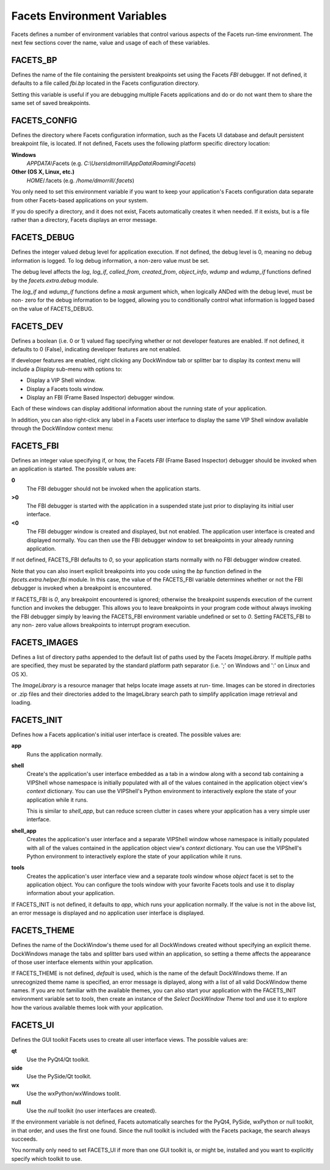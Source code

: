 Facets Environment Variables
============================

Facets defines a number of environment variables that control various aspects of
the Facets run-time environment. The next few sections cover the name, value and
usage of each of these variables.

FACETS_BP
---------

Defines the name of the file containing the persistent breakpoints set using the
Facets *FBI* debugger. If not defined, it defaults to a file called *fbi.bp*
located in the Facets configuration directory.

Setting this variable is useful if you are debugging multiple Facets
applications and do or do not want them to share the same set of saved
breakpoints.

FACETS_CONFIG
-------------

Defines the directory where Facets configuration information, such as the Facets
UI database and default persistent breakpoint file, is located. If not defined,
Facets uses the following platform specific directory location:

**Windows**
    *APPDATA*\\Facets (e.g. *C:\\Users\\dmorrill\\AppData\\Roaming\\Facets*)

**Other (OS X, Linux, etc.)**
    *HOME*/.facets (e.g. */home/dmorrill/.facets*)

You only need to set this environment variable if you want to keep your
application's Facets configuration data separate from other Facets-based
applications on your system.

If you do specify a directory, and it does not exist, Facets automatically
creates it when needed. If it exists, but is a file rather than a directory,
Facets displays an error message.

FACETS_DEBUG
------------

Defines the integer valued debug level for application execution. If not
defined, the debug level is 0, meaning no debug information is logged. To
log debug information, a non-zero value must be set.

The debug level affects the *log*, *log_if*, *called_from*, *created_from*,
*object_info*, *wdump* and *wdump_if* functions defined by the
*facets.extra.debug* module.

The *log_if* and *wdump_if* functions define a *mask* argument which, when
logically ANDed with the debug level, must be non- zero for the debug
information to be logged, allowing you to conditionally control what information
is logged based on the value of FACETS_DEBUG.

FACETS_DEV
----------

Defines a boolean (i.e. 0 or 1) valued flag specifying whether or not developer
features are enabled. If not defined, it defaults to 0 (False), indicating
developer features are not enabled.

If developer features are enabled, right clicking any DockWindow tab or
splitter bar to display its context menu will include a *Display* sub-menu with
options to:

- Display a VIP Shell window.
- Display a Facets tools window.
- Display an FBI (Frame Based Inspector) debugger window.

Each of these windows can display additional information about the running state
of your application.

.. image:: images/facets_dev_menu.jpg

In addition, you can also right-click any label in a Facets user interface to
display the same VIP Shell window available through the DockWindow context menu:

.. image:: images/facets_dev_shell.jpg

FACETS_FBI
----------

Defines an integer value specifying if, or how, the Facets *FBI* (Frame Based
Inspector) debugger should be invoked when an application is started. The
possible values are:

**0**
    The FBI debugger should not be invoked when the application starts.

**>0**
    The FBI debugger is started with the application in a suspended state just
    prior to displaying its initial user interface.

**<0**
    The FBI debugger window is created and displayed, but not enabled. The
    application user interface is created and displayed normally. You can then
    use the FBI debugger window to set breakpoints in your already running
    application.

If not defined, FACETS_FBI defaults to *0*, so your application starts normally
with no FBI debugger window created.

Note that you can also insert explicit breakpoints into you code using the *bp*
function defined in the *facets.extra.helper.fbi* module. In this case, the
value of the FACETS_FBI variable determines whether or not the FBI debugger is
invoked when a breakpoint is encountered.

If FACETS_FBI is *0*, any breakpoint encountered is ignored; otherwise the
breakpoint suspends execution of the current function and invokes the debugger.
This allows you to leave breakpoints in your program code without always
invoking the FBI debugger simply by leaving the FACETS_FBI environment variable
undefined or set to *0*. Setting FACETS_FBI to any non- zero value allows
breakpoints to interrupt program execution.

FACETS_IMAGES
-------------

Defines a list of directory paths appended to the default list of paths used  by
the Facets *ImageLibrary*. If multiple paths are specified, they must be
separated by the standard platform path separator (i.e. ';' on Windows and ':'
on Linux and OS X).

The *ImageLibrary* is a resource manager that helps locate image assets at run-
time. Images can be stored in directories or .zip files and their directories
added to the ImageLibrary search path to simplify application image retrieval
and loading.

FACETS_INIT
-----------

Defines how a Facets application's initial user interface is created. The
possible values are:

**app**
    Runs the application normally.

.. image:: images/facets_init_app.jpg

**shell**
    Create's the application's user interface embedded as a tab in a window
    along with a second tab containing a VIPShell whose namespace is initially
    populated with all of the values contained in the application object view's
    *context* dictionary. You can use the VIPShell's Python environment to
    interactively explore the state of your application while it runs.

    This is similar to *shell_app*, but can reduce screen clutter in cases where
    your application has a very simple user interface.

.. image:: images/facets_init_shell.jpg

**shell_app**
     Creates the application's user interface and a separate VIPShell window
     whose namespace is initially populated with all of the values contained in
     the application object view's *context* dictionary. You can use the
     VIPShell's Python environment to interactively explore the state of your
     application while it runs.

.. image:: images/facets_init_shell_app.jpg

**tools**
     Creates the application's user interface view and a separate *tools* window
     whose *object* facet is set to the application object. You can configure
     the tools window with your favorite Facets tools and use it to display
     information about your application.

.. image:: images/facets_init_tools.jpg

If FACETS_INIT is not defined, it defaults to *app*, which runs your application
normally. If the value is not in the above list, an error message is displayed
and no application user interface is displayed.

FACETS_THEME
------------

Defines the name of the DockWindow's theme used for all DockWindows created
without specifying an explicit theme. DockWindows manage the tabs and splitter
bars used within an application, so setting a theme affects the appearance of
those user interface elements within your application.

If FACETS_THEME is not defined, *default* is used, which is the name of the
default DockWindows theme. If an unrecognized theme name is specified, an error
message is diplayed, along with a list of all valid DockWindow theme names. If
you are not familiar with the available themes, you can also start your
application with the FACETS_INIT environment variable set to *tools*, then
create an instance of the *Select DockWindow Theme* tool and use it to explore
how the various available themes look with your application.

FACETS_UI
---------

Defines the GUI toolkit Facets uses to create all user interface views. The
possible values are:

**qt**
    Use the PyQt4/Qt toolkit.

**side**
    Use the PySide/Qt toolkit.

**wx**
    Use the wxPython/wxWindows toolit.

**null**
    Use the *null* toolkit (no user interfaces are created).

If the environment variable is not defined, Facets automatically searches for
the PyQt4, PySide, wxPython or null toolkit, in that order, and uses the first
one found. Since the null toolkit is included with the Facets package, the
search always succeeds.

You normally only need to set FACETS_UI if more than one GUI toolkit is, or
might be, installed and you want to explicitly specify which toolkit to use.
